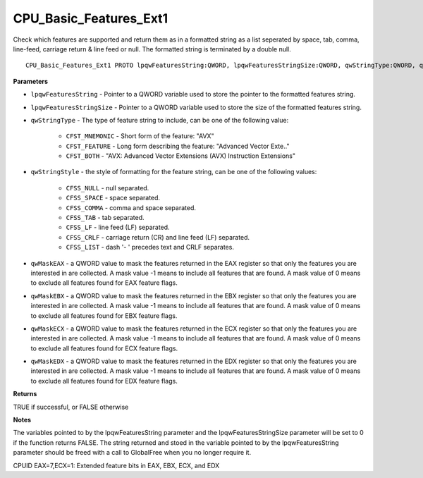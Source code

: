 .. _CPU_Basic_Features_Ext1:

=======================
CPU_Basic_Features_Ext1
=======================

Check which features are supported and return them as in a formatted string as a list seperated by space, tab, comma, line-feed, carriage return & line feed or null. The formatted string is terminated by a double null.

::

   CPU_Basic_Features_Ext1 PROTO lpqwFeaturesString:QWORD, lpqwFeaturesStringSize:QWORD, qwStringType:QWORD, qwStringStyle:QWORD, qwMaskEAX:QWORD, qwMaskEBX:QWORD, qwMaskECX:QWORD, qwMaskEDX:QWORD


**Parameters**

* ``lpqwFeaturesString`` - Pointer to a QWORD variable used to store the pointer to the formatted features string.

* ``lpqwFeaturesStringSize`` - Pointer to a QWORD variable used to store the size of the formatted features string.

* ``qwStringType`` - The type of feature string to include, can be one of the following value:

    * ``CFST_MNEMONIC`` - Short form of the feature: "AVX" 
    * ``CFST_FEATURE`` - Long form describing the feature: "Advanced Vector Exte.." 
    * ``CFST_BOTH`` - "AVX: Advanced Vector Extensions (AVX) Instruction Extensions"

* ``qwStringStyle`` - the style of formatting for the feature string, can be one of the following values:

    * ``CFSS_NULL`` - null separated.
    * ``CFSS_SPACE`` - space separated.
    * ``CFSS_COMMA`` - comma and space separated.
    * ``CFSS_TAB`` - tab separated.
    * ``CFSS_LF`` - line feed (LF) separated.
    * ``CFSS_CRLF`` - carriage return (CR) and line feed (LF) separated.
    * ``CFSS_LIST`` - dash '- ' precedes text and CRLF separates.

* ``qwMaskEAX`` - a QWORD value to mask the features returned in the EAX register so that only the features you are interested in are collected. A mask value -1 means to include all features that are found. A mask value of 0 means to exclude all features found for EAX feature flags.

* ``qwMaskEBX`` - a QWORD value to mask the features returned in the EBX register so that only the features you are interested in are collected. A mask value -1 means to include all features that are found. A mask value of 0 means to exclude all features found for EBX feature flags.

* ``qwMaskECX`` - a QWORD value to mask the features returned in the ECX register so that only the features you are interested in are collected. A mask value -1 means to include all features that are found. A mask value of 0 means to exclude all features found for ECX feature flags.

* ``qwMaskEDX`` - a QWORD value to mask the features returned in the EDX register so that only the features you are interested in are collected. A mask value -1 means to include all features that are found. A mask value of 0 means to exclude all features found for EDX feature flags.


**Returns**

TRUE if successful, or FALSE otherwise

**Notes**

The variables pointed to by the lpqwFeaturesString parameter and the lpqwFeaturesStringSize parameter will be set to 0 if the function returns FALSE. 
The string returned and stoed in the variable pointed to by the lpqwFeaturesString parameter should be freed with a call to GlobalFree when you no longer require it.

CPUID EAX=7,ECX=1: Extended feature bits in EAX, EBX, ECX, and EDX

